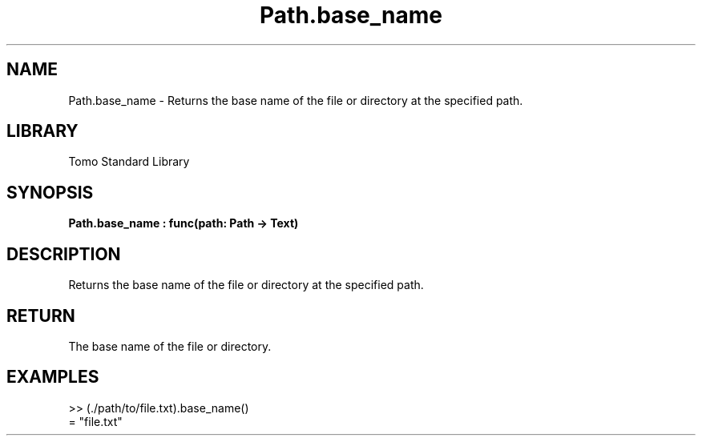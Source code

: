 '\" t
.\" Copyright (c) 2025 Bruce Hill
.\" All rights reserved.
.\"
.TH Path.base_name 3 2025-04-19T14:48:15.714637 "Tomo man-pages"
.SH NAME
Path.base_name \- Returns the base name of the file or directory at the specified path.

.SH LIBRARY
Tomo Standard Library
.SH SYNOPSIS
.nf
.BI Path.base_name\ :\ func(path:\ Path\ ->\ Text)
.fi

.SH DESCRIPTION
Returns the base name of the file or directory at the specified path.


.TS
allbox;
lb lb lbx lb
l l l l.
Name	Type	Description	Default
path	Path	The path of the file or directory. 	-
.TE
.SH RETURN
The base name of the file or directory.

.SH EXAMPLES
.EX
>> (./path/to/file.txt).base_name()
= "file.txt"
.EE

